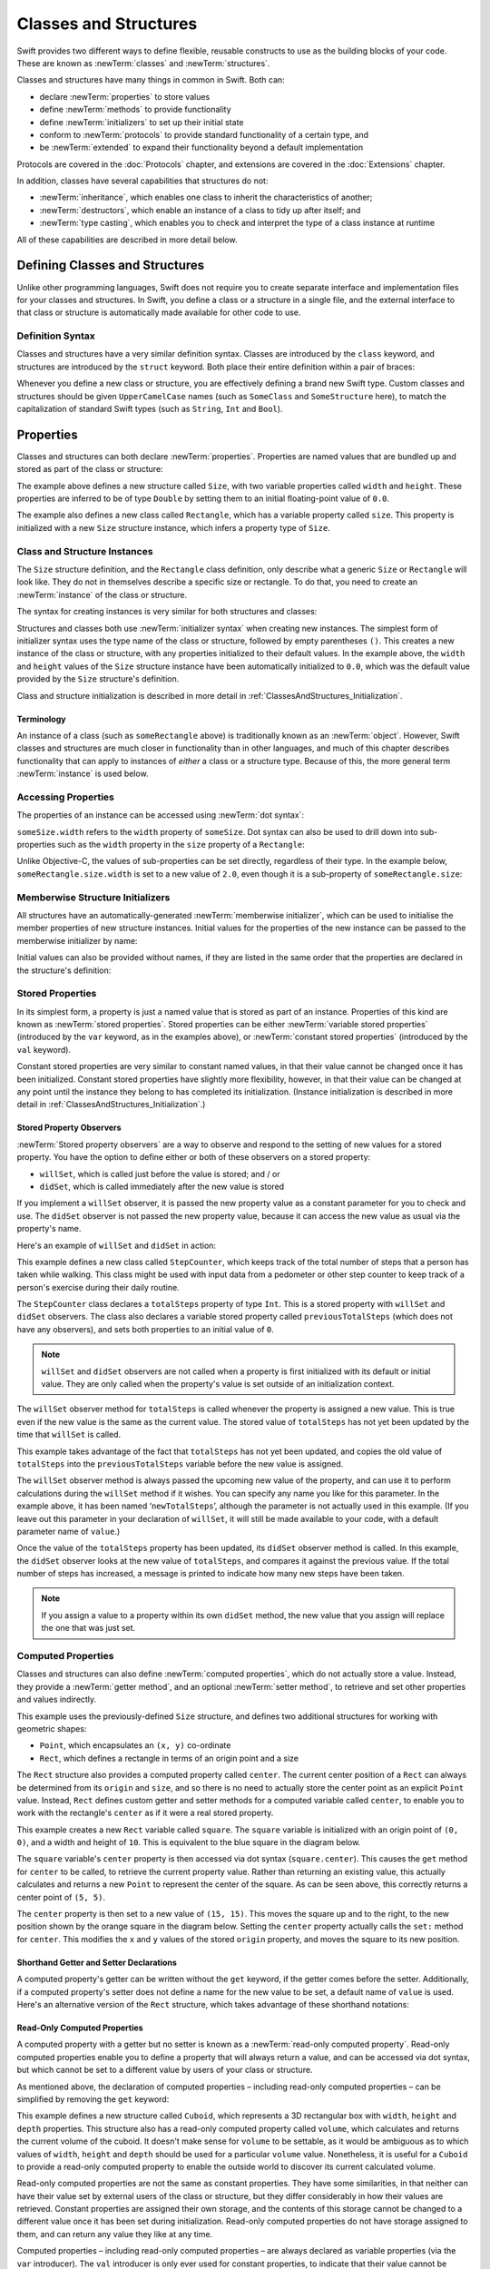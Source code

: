 .. docnote:: Subjects to be covered in this section

    * Classes
    * Objects
    * Structures
    * Instance variables
    * Getters and setters
    * willSet / didSet
    * Constructors and destructors
    * Designated initializers
    * Instance and class methods
    * Working with self and Self
    * Super
    * Memory management via ARC
    * UnsafePointer?
    * Cast operators (?, !, b as D, b is D)
    * Type inference and discovery?
    * "Everything is a type"
    * Stored vs computed properties
    * === vs ==
    * ‘is’ to check for class membership
    * ‘as’ for casting
    * No 'self = [super init]' (assignment equates to void)
    * @inout
    * value types and reference types
    * Type functions and variables
    * Embedded classes and structures
    * Bound functions
    * @conversion functions for converting between types
    * Subscript getters and setters

Classes and Structures
======================

Swift provides two different ways to define flexible, reusable constructs
to use as the building blocks of your code.
These are known as :newTerm:`classes` and :newTerm:`structures`.

Classes and structures have many things in common in Swift.
Both can:

* declare :newTerm:`properties` to store values
* define :newTerm:`methods` to provide functionality
* define :newTerm:`initializers` to set up their initial state
* conform to :newTerm:`protocols` to provide standard functionality of a certain type, and
* be :newTerm:`extended` to expand their functionality beyond a default implementation

Protocols are covered in the :doc:`Protocols` chapter, and extensions are covered in the :doc:`Extensions` chapter.

In addition, classes have several capabilities that structures do not:

* :newTerm:`inheritance`, which enables one class to inherit the characteristics of another;
* :newTerm:`destructors`, which enable an instance of a class to tidy up after itself; and
* :newTerm:`type casting`, which enables you to check and interpret the type of a class instance at runtime

All of these capabilities are described in more detail below.

.. _ClassesAndStructures_DefiningClassesAndStructures:

Defining Classes and Structures
-------------------------------

Unlike other programming languages,
Swift does not require you to create separate interface and implementation files
for your classes and structures.
In Swift, you define a class or a structure in a single file,
and the external interface to that class or structure is
automatically made available for other code to use.

.. TODO: add a note here about public and private interfaces,
   once we know how these will be declared in Swift.

.. _ClassesAndStructures_DefinitionSyntax:

Definition Syntax
~~~~~~~~~~~~~~~~~

Classes and structures have a very similar definition syntax.
Classes are introduced by the ``class`` keyword,
and structures are introduced by the ``struct`` keyword.
Both place their entire definition within a pair of braces:

.. testcode:: classesAndStructures

    (swift) class SomeClass {
        /* class definition */
    }
    (swift) struct SomeStructure {
        /* structure definition */
    }

Whenever you define a new class or structure,
you are effectively defining a brand new Swift type.
Custom classes and structures should be given ``UpperCamelCase`` names
(such as ``SomeClass`` and ``SomeStructure`` here),
to match the capitalization of standard Swift types
(such as ``String``, ``Int`` and ``Bool``).

.. _ClassesAndStructures_Properties:

Properties
----------

Classes and structures can both declare :newTerm:`properties`.
Properties are named values that are bundled up and stored
as part of the class or structure:

.. testcode:: classesAndStructures

    (swift) struct Size {
        var width = 0.0, height = 0.0
    }
    (swift) class Rectangle {
        var size = Size()
    }

The example above defines a new structure called ``Size``,
with two variable properties called ``width`` and ``height``.
These properties are inferred to be of type ``Double``
by setting them to an initial floating-point value of ``0.0``.

The example also defines a new class called ``Rectangle``,
which has a variable property called ``size``.
This property is initialized with a new ``Size`` structure instance,
which infers a property type of ``Size``.

.. _ClassesAndStructures_ClassAndStructureInstances:

Class and Structure Instances
~~~~~~~~~~~~~~~~~~~~~~~~~~~~~

The ``Size`` structure definition, and the ``Rectangle`` class definition,
only describe what a generic ``Size`` or ``Rectangle`` will look like.
They do not in themselves describe a specific size or rectangle.
To do that, you need to create an :newTerm:`instance` of the class or structure.

The syntax for creating instances is very similar for both structures and classes:

.. testcode:: classesAndStructures

    (swift) var someSize = Size()
    // someSize : Size = Size(0.0, 0.0)
    (swift) var someRectangle = Rectangle()
    // someRectangle : Rectangle = <Rectangle instance>

Structures and classes both use :newTerm:`initializer syntax` when creating new instances.
The simplest form of initializer syntax uses the type name of the class or structure,
followed by empty parentheses ``()``.
This creates a new instance of the class or structure,
with any properties initialized to their default values.
In the example above,
the ``width`` and ``height`` values of the ``Size`` structure instance
have been automatically initialized to ``0.0``,
which was the default value provided by the ``Size`` structure's definition.

Class and structure initialization is described in more detail in :ref:`ClassesAndStructures_Initialization`.

.. TODO: add more detail about inferring a variable's type when using initializer syntax.
.. TODO: note that you can only use the default constructor if you provide default values
   for all properties on a structure or class.

.. _ClassesAndStructures_Terminology:

Terminology
___________

An instance of a class (such as ``someRectangle`` above)
is traditionally known as an :newTerm:`object`.
However, Swift classes and structures are much closer in functionality than in other languages,
and much of this chapter describes functionality that can apply to
instances of *either* a class or a structure type.
Because of this, the more general term :newTerm:`instance` is used below.

.. _ClassesAndStructures_AccessingProperties:

Accessing Properties
~~~~~~~~~~~~~~~~~~~~

The properties of an instance can be accessed using :newTerm:`dot syntax`:

.. testcode:: classesAndStructures

    (swift) println("The width of someSize is \(someSize.width)")
    >>> The width of someSize is 0.0

``someSize.width`` refers to the ``width`` property of ``someSize``.
Dot syntax can also be used to drill down into sub-properties
such as the ``width`` property in the ``size`` property of a ``Rectangle``:

.. testcode:: classesAndStructures

    (swift) println("The width of someRectangle is \(someRectangle.size.width)")
    >>> The width of someRectangle is 0.0

Unlike Objective-C,
the values of sub-properties can be set directly, regardless of their type.
In the example below, ``someRectangle.size.width`` is set to a new value of ``2.0``,
even though it is a sub-property of ``someRectangle.size``:

.. testcode:: classesAndStructures

    (swift) someRectangle.size.width = 2.0
    (swift) println("The width of someRectangle is now \(someRectangle.size.width)")
    >>> The width of someRectangle is now 2.0

.. _ClassesAndStructures_MemberwiseStructureInitializers:

Memberwise Structure Initializers
~~~~~~~~~~~~~~~~~~~~~~~~~~~~~~~~~

All structures have an automatically-generated :newTerm:`memberwise initializer`,
which can be used to initialise the member properties of new structure instances.
Initial values for the properties of the new instance
can be passed to the memberwise initializer by name:

.. testcode:: classesAndStructures

    (swift) val twoByTwo = Size(width: 2.0, height: 2.0)
    // twoByTwo : Size = Size(2.0, 2.0)

Initial values can also be provided without names,
if they are listed in the same order that the properties are declared in the structure's definition:

.. testcode:: classesAndStructures

    (swift) val fourByThree = Size(4.0, 3.0)
    // fourByThree : Size = Size(4.0, 3.0)

.. TODO: Include a justifiable reason for why classes do not provide a memberwise initializer.
.. TODO: Describe the creation of custom initializers.
.. TODO: This whole section needs updating in light of the changes for definite initialization.
   Memberwise initializers will only exist if default values are provided for all properties.

.. _ClassesAndStructures_StoredProperties:

Stored Properties
~~~~~~~~~~~~~~~~~

In its simplest form, a property is just a named value
that is stored as part of an instance.
Properties of this kind are known as :newTerm:`stored properties`.
Stored properties can be either :newTerm:`variable stored properties`
(introduced by the ``var`` keyword, as in the examples above),
or :newTerm:`constant stored properties` (introduced by the ``val`` keyword).

Constant stored properties are very similar to constant named values,
in that their value cannot be changed once it has been initialized.
Constant stored properties have slightly more flexibility, however,
in that their value can be changed at any point until the instance they belong to
has completed its initialization.
(Instance initialization is described in more detail in :ref:`ClassesAndStructures_Initialization`.)

.. _ClassesAndStructures_StoredPropertyObservers:

Stored Property Observers
_________________________

:newTerm:`Stored property observers` are a way to observe and respond to
the setting of new values for a stored property.
You have the option to define either or both of these observers on a stored property:

* ``willSet``, which is called just before the value is stored; and / or
* ``didSet``, which is called immediately after the new value is stored

If you implement a ``willSet`` observer,
it is passed the new property value as a constant parameter for you to check and use.
The ``didSet`` observer is not passed the new property value,
because it can access the new value as usual via the property's name.

Here's an example of ``willSet`` and ``didSet`` in action:

.. testcode:: classesAndStructures

    (swift) class StepCounter {
        var previousTotalSteps = 0
        var totalSteps: Int = 0 {
            willSet(newStepCount):
                previousTotalSteps = totalSteps
            didSet:
                if totalSteps > previousTotalSteps  {
                    println("Added \(totalSteps - previousTotalSteps) steps")
                }
        }
    }
    (swift) val stepCounter = StepCounter()
    // stepCounter : StepCounter = <StepCounter instance>
    (swift) stepCounter.totalSteps = 200
    >>> Added 200 steps
    (swift) stepCounter.totalSteps = 360
    >>> Added 160 steps
    (swift) stepCounter.totalSteps = 896
    >>> Added 536 steps

This example defines a new class called ``StepCounter``,
which keeps track of the total number of steps that a person has taken while walking.
This class might be used with input data from a pedometer or other step counter
to keep track of a person's exercise during their daily routine.

The ``StepCounter`` class declares a ``totalSteps`` property of type ``Int``.
This is a stored property with ``willSet`` and ``didSet`` observers.
The class also declares a variable stored property called ``previousTotalSteps``
(which does not have any observers), and sets both properties to an initial value of ``0``.

.. note::

    ``willSet`` and ``didSet`` observers are not called when
    a property is first initialized with its default or initial value.
    They are only called when the property's value is set
    outside of an initialization context.

The ``willSet`` observer method for ``totalSteps`` is called
whenever the property is assigned a new value.
This is true even if the new value is the same as the current value.
The stored value of ``totalSteps`` has not yet been updated by the time that ``willSet`` is called.

This example takes advantage of the fact that ``totalSteps`` has not yet been updated,
and copies the old value of ``totalSteps`` into the ``previousTotalSteps`` variable
before the new value is assigned.

The ``willSet`` observer method is always passed the upcoming new value of the property,
and can use it to perform calculations during the ``willSet`` method if it wishes.
You can specify any name you like for this parameter.
In the example above, it has been named ‘``newTotalSteps``’,
although the parameter is not actually used in this example.
(If you leave out this parameter in your declaration of ``willSet``,
it will still be made available to your code, with a default parameter name of ``value``.)

Once the value of the ``totalSteps`` property has been updated,
its ``didSet`` observer method is called.
In this example, the ``didSet`` observer looks at the new value of ``totalSteps``,
and compares it against the previous value.
If the total number of steps has increased,
a message is printed to indicate how many new steps have been taken.

.. note::

    If you assign a value to a property within its own ``didSet`` method,
    the new value that you assign will replace the one that was just set.

.. TODO: mention that this also works for global / local variables

.. _ClassesAndStructures_ComputedProperties:

Computed Properties
~~~~~~~~~~~~~~~~~~~

Classes and structures can also define :newTerm:`computed properties`,
which do not actually store a value.
Instead, they provide a :newTerm:`getter method`, and an optional :newTerm:`setter method`,
to retrieve and set other properties and values indirectly.

.. testcode:: classesAndStructures

    (swift) struct Point {
        var x = 0.0, y = 0.0
    }
    (swift) struct Rect {
        var origin = Point()
        var size = Size()
        var center: Point {
        get:
            var centerX = origin.x + (size.width / 2)
            var centerY = origin.y + (size.height / 2)
            return Point(centerX, centerY)
        set(newCenter):
            origin.x = newCenter.x - (size.width / 2)
            origin.y = newCenter.y - (size.height / 2)
        }
    }
    (swift) var square = Rect(origin: Point(0.0, 0.0), size: Size(10.0, 10.0))
    // square : Rect = Rect(Point(0.0, 0.0), Size(10.0, 10.0))
    (swift) val initialSquareCenter = square.center
    // initialSquareCenter : Point = Point(5.0, 5.0)
    (swift) square.center = Point(x: 15.0, y: 15.0)
    (swift) println("square origin is now at (\(square.origin.x), \(square.origin.y))")
    >>> square origin is now at (10.0, 10.0)

This example uses the previously-defined ``Size`` structure,
and defines two additional structures for working with geometric shapes:

* ``Point``, which encapsulates an ``(x, y)`` co-ordinate
* ``Rect``, which defines a rectangle in terms of an origin point and a size

The ``Rect`` structure also provides a computed property called ``center``.
The current center position of a ``Rect`` can always be determined from its ``origin`` and ``size``,
and so there is no need to actually store the center point as an explicit ``Point`` value.
Instead, ``Rect`` defines custom getter and setter methods for a computed variable called ``center``,
to enable you to work with the rectangle's ``center`` as if it were a real stored property.

This example creates a new ``Rect`` variable called ``square``.
The ``square`` variable is initialized with an origin point of ``(0, 0)``,
and a width and height of ``10``.
This is equivalent to the blue square in the diagram below.

The ``square`` variable's ``center`` property is then accessed via dot syntax (``square.center``).
This causes the ``get`` method for ``center`` to be called,
to retrieve the current property value.
Rather than returning an existing value,
this actually calculates and returns a new ``Point`` to represent the center of the square.
As can be seen above, this correctly returns a center point of ``(5, 5)``.

The ``center`` property is then set to a new value of ``(15, 15)``.
This moves the square up and to the right,
to the new position shown by the orange square in the diagram below.
Setting the ``center`` property actually calls the ``set:`` method for ``center``.
This modifies the ``x`` and ``y`` values of the stored ``origin`` property,
and moves the square to its new position.

.. image:: ../images/computedProperties.png
    :width: 400
    :align: center

.. _ClassesAndStructures_ShorthandGetterAndSetterDeclarations:

Shorthand Getter and Setter Declarations
________________________________________

A computed property's getter can be written without the ``get`` keyword,
if the getter comes before the setter.
Additionally, if a computed property's setter does not define a name
for the new value to be set,
a default name of ``value`` is used.
Here's an alternative version of the ``Rect`` structure,
which takes advantage of these shorthand notations:

.. testcode:: classesAndStructures

    (swift) struct AlternativeRect {
        var origin = Point()
        var size = Size()
        var center: Point {
            var centerX = origin.x + (size.width / 2)
            var centerY = origin.y + (size.height / 2)
            return Point(centerX, centerY)
        set:
            origin.x = value.x - (size.width / 2)
            origin.y = value.y - (size.height / 2)
        }
    }

.. _ClassesAndStructures_ReadOnlyComputedProperties:

Read-Only Computed Properties
_____________________________

A computed property with a getter but no setter is known as a :newTerm:`read-only computed property`.
Read-only computed properties enable you to
define a property that will always return a value,
and can be accessed via dot syntax,
but which cannot be set to a different value by users of your class or structure.

As mentioned above,
the declaration of computed properties –
including read-only computed properties –
can be simplified by removing the ``get`` keyword:

.. testcode:: classesAndStructures

    (swift) struct Cuboid {
        var width = 0.0, height = 0.0, depth = 0.0
        var volume: Double {
            return width * height * depth
        }
    }
    (swift) val fourByFiveByTwo = Cuboid(4.0, 5.0, 2.0)
    // fourByFiveByTwo : Cuboid = Cuboid(4.0, 5.0, 2.0)
    (swift) println("the volume of fourByFiveByTwo is \(fourByFiveByTwo.volume)")
    >>> the volume of fourByFiveByTwo is 40.0

This example defines a new structure called ``Cuboid``,
which represents a 3D rectangular box with ``width``, ``height`` and ``depth`` properties.
This structure also has a read-only computed property called ``volume``,
which calculates and returns the current volume of the cuboid.
It doesn't make sense for ``volume`` to be settable,
as it would be ambiguous as to which values of ``width``, ``height`` and ``depth``
should be used for a particular ``volume`` value.
Nonetheless, it is useful for a ``Cuboid`` to provide a read-only computed property
to enable the outside world to discover its current calculated volume.

Read-only computed properties are not the same as constant properties.
They have some similarities,
in that neither can have their value set by external users of the class or structure,
but they differ considerably in how their values are retrieved.
Constant properties are assigned their own storage,
and the contents of this storage cannot be changed to a different value
once it has been set during initialization.
Read-only computed properties do not have storage assigned to them,
and can return any value they like at any time.

Computed properties – including read-only computed properties –
are always declared as variable properties (via the ``var`` introducer).
The ``val`` introducer is only ever used for constant properties,
to indicate that their value cannot be changed once it is set as part of instance initialization.

.. NOTE: getters and setters are also allowed for named values
   that are not associated with a particular class or struct.
   Where should this be mentioned?
.. TODO: Anything else from https://[Internal Staging Server]/docs/StoredAndComputedVariables.html

.. _ClassesAndStructures_PropertiesAndInstanceVariables:

Properties and Instance Variables
~~~~~~~~~~~~~~~~~~~~~~~~~~~~~~~~~

If you have experience with Objective-C,
you may be familiar with the fact that it provides two complementary ways
to store values and references alongside instances of a class.
In addition to properties,
Objective-C also has the concept of :newTerm:`instance variables`,
which are used as a 'backing' store for the values stored in a property.

Swift unifies these two separate concepts into a single unified property declaration.
There is no longer a distinction between properties and instance variables,
and the backing store for a property is not accessed directly.
This avoids potential confusion around how the value is accessed in different contexts,
and simplifies the property's declaration into a single, definite statement.
All of the information about the property –
including its name, type, and memory management characteristics –
is defined in a single location as part of the class definition.

.. TODO: How do I define whether my properties are strong- or weak-reference?
.. TODO: what happens if one property of a constant structure is an object reference?
.. TODO: immutability of value type constants means that
   their mutable properties are also immutable

.. _ClassesAndStructures_ValueTypesAndReferenceTypes:

Value Types and Reference Types
-------------------------------

Classes and structures have many things in common in Swift.
However, they have one fundamental difference:

* Structures define :newTerm:`value types`
* Classes define :newTerm:`reference types`

This difference is very important when deciding how to define the building blocks of your code.

.. TODO: this section needs updating to clarify that assignment is always like value semantics,
   and it's only really possible to see the difference when looking at the properties of a type.

.. _ClassesAndStructures_ValueTypes:

Value Types
~~~~~~~~~~~

.. TODO: Have I actually described what a 'type' is by this point?
.. TODO: If this section is talking about value types, it needs to talk about enums too.

A :newTerm:`value type` is a type that is *copied*
when it is assigned to a variable or constant,
or when it is passed to a function.

You've actually been using value types extensively throughout the previous chapters.
In fact, all of the basic types in Swift –
integers, floating-point numbers, booleans, strings, enumerations, arrays and dictionaries –
are value types.

Swift structures are also value types.
This means that any instances you create from your own structures –
and any value types they have as properties –
will always be copied when they are passed around.

For example, using the ``Size`` structure from above:

.. testcode:: classesAndStructures

    (swift) val iPhone4 = Size(width: 640.0, height: 960.0)
    // iPhone4 : Size = Size(640.0, 960.0)
    (swift) var iPhone5 = iPhone4
    // iPhone5 : Size = Size(640.0, 960.0)
    (swift) iPhone5.height = 1136.0
    (swift) println("The iPhone 5 screen is now \(iPhone5.height) pixels high")
    >>> The iPhone 5 screen is now 1136.0 pixels high
    (swift) println("The iPhone 4 screen is still \(iPhone4.height) pixels high")
    >>> The iPhone 4 screen is still 960.0 pixels high

This example declares a constant called ``iPhone4``,
and sets it to a ``Size`` instance initialized with
the width and height of the iPhone 4's screen
(which is 640 pixel wide, and 960 pixels tall).

It then declares a variable called ``iPhone5``,
and sets it to the current value of ``iPhone4``.
Because ``Size`` is a structure,
a new copy of the existing instance is made,
and this new copy is assigned to ``iPhone5``.
``iPhone4`` and ``iPhone5`` may currently have the same width and height,
but they are two completely different instances behind the scenes.

Next, the ``height`` property of ``iPhone5`` is amended to be
the height of the iPhone 5's taller screen (which is 1,136 pixels tall).

The two calls to ``println`` at the end of this example show that
the ``height`` property of ``iPhone5`` has indeed changed to be ``1136.0``.
However, the ``height`` property of the original ``iPhone4`` instance
still has the old value of ``960.0``.

When ``iPhone5`` is given the current value of ``iPhone4``,
the *values* stored in ``iPhone4`` are copied into the new ``iPhone5`` instance.
The end result is two completely separate instances,
which just happen to contain the same numeric values.
Because they are separate instances,
setting the height of ``iPhone5`` to ``1136.0``
doesn't affect the height value stored in ``iPhone4``.

.. TODO: Should I give an example of passing a value type to a function here?
.. TODO: Note that strings, arrays etc. are not reference types in Swift

.. _ClassesAndStructures_ReferenceTypes:

Reference Types
~~~~~~~~~~~~~~~

Unlike value types, a :newTerm:`reference type` is *not* copied when is assigned to a variable or constant,
or when it is passed to a function.
Rather than making a copy, a :newTerm:`reference` to the same existing instance is used instead.

.. TODO: This enables you to have multiple variables and constants
   that all refer to the same one instance. 

Here's an example, using the ``Rectangle`` class defined above:

.. testcode:: classesAndStructures

    (swift) val rect = Rectangle()
    // rect : Rectangle = <Rectangle instance>
    (swift) rect.size = Size(width: 1.0, height: 1.0)
    (swift) println("The rectangle's width is \(rect.size.width)")
    >>> The rectangle's width is 1.0
    (swift) val sameRect = rect
    // sameRect : Rectangle = <Rectangle instance>
    (swift) sameRect.size.width = 3.0
    (swift) println("The rectangle's width is now \(sameRect.size.width)")
    >>> The rectangle's width is now 3.0
    (swift) println("The rectangle's width is now \(rect.size.width)")
    >>> The rectangle's width is now 3.0

This example declares a new constant called ``rect``,
and sets it to refer to a new ``Rectangle`` instance.
The rectangle is given a size with a width and height of ``1.0``.

A second constant is also declared, called ``sameRect``,
and is set to refer to the same rectangle already referred to by ``rect``.
This *doesn't* copy ``rect``, or create a new ``Rectangle`` instance –
instead, there are now *two* constants that refer to the same one underlying instance.

The width of the rectangle is then modified.
Because ``sameRect`` refers to the same instance as ``rect``,
the underlying ``width`` and ``height`` properties can be accessed via either ``rect`` or ``sameRect`` –
it doesn't make a difference which one is chosen, as they both refer to the same thing.
Here, the width and height are accessed and changed via ``sameRect``
(e.g. ``sameRect.size.width``).

The final lines of this example print the current value of the rectangle's width.
As shown here, it doesn't matter whether you access the width via ``rect`` or ``sameRect`` –
the updated value of ``3.0`` from the underlying rectangle is returned in both cases.

Note that ``rect`` and ``sameRect`` are declared as *constants*,
rather than variables.
However, it is still possible to change ``rect.size`` and ``sameRect.size.width``.
This is allowed because
the values of the ``rect`` and ``sameRect`` constants themselves do not actually change.
``rect`` and ``sameRect`` do no themselves store the rectangle –
instead, they both *refer* to a rectangle behind the scenes.
The ``width`` property of the underlying rectangle is changed,
not the values of the ``rect`` and ``sameRect`` references to that rectangle.

.. TODO: Surely a rectangle is a good candidate for a structure, not a class…

Classes are the only reference types in Swift.
If you want to create a new type that is passed by reference rather than by value,
you should define it as a class in your code.

.. TODO: Why would you want to use reference types rather than value types?

.. _ClassesAndStructures_Pointers:

Pointers
________

If you have experience with C, C++ or Objective-C,
you may be familiar with the fact that these languages use :newTerm:`pointers` to refer to objects.
Variables, constants and properties that refer to an instance of a reference type
are very similar to pointers in C-like languages,
but do not use the reference operator (``&``) or dereference operator (``*``)
to differentiate between a pointer and the memory it points to.
Instead, a reference type in Swift is declared like any other named value,
and the value it contains is always a reference to a particular instance of that type.

.. TODO: We need something here to say
   "but don't worry, you can still do all of the stuff you're used to".

.. TODO: Add a justification here to say why this is a good thing.

.. TODO: Add a section about using the identity operator
   to check if two reference named values point to the same instance.
   This is currently blocked on rdar://problem/15566395 .
   
.. TODO: Saying that we don't use the reference operator is actually untrue.
   We use it at the call-site for inout function parameters.

.. _ClassesAndStructures_ChoosingBetweenClassesAndStructures:

Choosing Between Classes and Structures
~~~~~~~~~~~~~~~~~~~~~~~~~~~~~~~~~~~~~~~

Classes and structures have many things in common.
However, the fact that structure instances are always passed by value,
and class instances are always passed by reference,
means that they are suited to different kinds of tasks.
As you consider the data constructs and functionality that you need for a project,
you will need to decide whether each data construct should be
defined as a class or as a structure.

As a general rule, you should only define a new structure when:

* the structure's primary purpose is to encapsulate a few relatively simple data values
* the structure will not have particularly complex functionality
  (although it may provide one or two convenience methods to work with its stored values)
* it is reasonable to expect that the encapsulated values will be copied rather than referenced
  when assigning or passing around an instance of that structure
* any properties stored by the structure are themselves value types,
  which would also be expected to be copied rather than referenced
* there is no need to inherit properties or behavior from some other existing type

Examples of good candidates for structures include:

* the size of a geometric shape
  (perhaps encapsulating a ``width`` property and a ``height`` property,
  both of type ``Double``)
* a way to refer to ranges within a series
  (perhaps encapsulating a ``start`` property and a ``length`` property,
  both of type ``Int``)
* a point in a 3D coordinate system
  (perhaps encapsulating ``x``, ``y`` and ``z`` properties, each of type ``Double``)

In all other cases, you should define a class, and create instances of that class,
to be managed and passed by reference.
In practice, this means that most custom data constructs should be classes,
not structures.

.. _ClassesAndStructures_InstanceMethods:

Instance Methods
----------------

:newTerm:`Instance methods` are functions that belong to instances of a particular class or structure.
They support the functionality of those instances,
either by providing ways to access and modify their properties,
or by providing useful functionality related to their purpose.
Instance methods can be written in either function-style syntax or selector-style syntax.

Instance methods are written within the opening and closing braces of a class or structure,
to indicate that they belong to that class or structure.
They have implicit access to all of its other instance methods and properties.
Instance methods can only be called on a specific instance of that class or structure.
They cannot be called in isolation without an existing instance.

Here's an example:

.. testcode:: classesAndStructures

    (swift) class Counter {
        var count: Int = 0
        func increment() {
            count++
        }
        func incrementBy(amount: Int) {
            count += amount
        }
        func reset() {
            count = 0
        }
    }

This example defines a simple ``Counter`` class,
which keeps track of the number of times something has happened.
It defines three instance methods:

* ``increment()``, which simply increments the counter by ``1``
* ``incrementBy(amount: Int)``, which increments the counter by an arbitrary integer amount, and
* ``reset()``, which resets the counter back to zero

Instance methods are called using the same dot syntax as properties:

.. testcode:: classesAndStructures

    (swift) val counter = Counter()
    // counter : Counter = <Counter instance>
    (swift) println("Initial counter value is \(counter.count)")
    >>> Initial counter value is 0
    (swift) counter.increment()
    (swift) println("Counter value is now \(counter.count)")
    >>> Counter value is now 1
    (swift) counter.incrementBy(5)
    (swift) println("Counter value is now \(counter.count)")
    >>> Counter value is now 6
    (swift) counter.reset()
    (swift) println("Counter value is now \(counter.count)")
    >>> Counter value is now 0

.. _ClassesAndStructures_Initialization:

Initialization
--------------

Classes and structures should always initialize their stored properties with initial values.
There are two ways to provide initial values for your properties:

1. Include an :newTerm:`initial value` as part of the property declaration
   (as described in :ref:`ClassesAndStructures_Properties`)
2. Provide a value for the property within an :newTerm:`initializer method`

.. note::
    If you assign a default value to a property,
    or set its initial value within an initializer method,
    the value of that property is set directly, without calling any observers.
    Any ``willSet`` or ``didSet`` methods that observe the setting of that property
    will not be called at the point that it is initialized.

.. QUESTION: is this the right place to mention this note?

.. QUESTION: the same is also true for Obj-C KVO observers of the property.
   Is it appropriate to mention that here?

.. QUESTION: is this true once the instance is fully qualified within the initializer?
   To put it another way, is property setting *always* direct in an init?
   (I think the answer is yes.)

.. TODO: mention that memory is automatically managed by ARC

.. _ClassesAndStructures_InitializerMethods:

Initializer Methods
~~~~~~~~~~~~~~~~~~~

:newTerm:`Initializer methods` are special methods
that can be called when a new instance of your type is created.
In its simplest form, an initializer method is just an instance method with no parameters,
written using the ``init`` keyword:

.. testcode:: initialization

    (swift) struct Fahrenheit {
        var temperature: Double
        init() {
            temperature = 32.0
        }
    }
    (swift) var f = Fahrenheit()
    // f : Fahrenheit = Fahrenheit(32.0)
    (swift) println("The default temperature is \(f.temperature)° Fahrenheit")
    >>> The default temperature is 32.0° Fahrenheit

This example defines a new structure to store temperatures expressed in the Fahrenheit scale.
The structure has one stored property, ``temperature``, which is of type ``Double``.
The structure defines a single initializer method, ``init()``, with no parameters,
which initializes the stored temperature value to ``32.0``
(the freezing point of water when expressed in the Fahrenheit scale).

Initializer methods always begin with ``init``,
and do not require the ``func`` keyword before their name.
Unlike Objective-C, Swift initializer methods do not return a value.
Their primary role is to ensure that new instances of that type
are correctly initialized before they are used for the first time.

As an alternative, this example could have been written
by providing a default value at the point that the property is declared:

.. testcode:: initialization

    (swift) struct AnotherFahrenheit {
        var temperature: Double = 32.0
    }

If a property should always taken the same initial value,
it is preferable to set this value as a default when the property is declared,
as in the ``AnotherFahrenheit`` example.
The end result –
a default value of ``32.0`` for ``temperature`` when a new instance is created –
is the same in both cases.

Swift provides a :newTerm:`default initializer method` implementation
for any class or structure that does not provide at least one initializer method itself.
The default initializer simply creates a new instance
with all of its properties set to their default values.
You don't have to declare that you want the default initializer to be implemented –
it is available automatically for all classes and structures without their own initializer.

.. note::
    The default initializer method for structures is provided in addition to the
    :ref:`ClassesAndStructures_MemberwiseStructureInitializers` mentioned earlier in this chapter.
    The default initializer and the memberwise initializer are only provided
    if the structure does not define at least one custom initializer method itself.

.. TODO: Add a justification?

Initializer methods can take optional input parameters,
to customize the initialization process.
The following example defines a structure to store temperatures expressed in the Celsius scale.
It implements two custom initializer methods,
each of which initializes a new instance of the structure
with a value from a different temperature scale:

.. testcode:: initialization

    (swift) struct Celsius {
        var temperatureInCelsius: Double = 0.0
        init withFahrenheit(fahrenheit: Double) {
            temperatureInCelsius = (fahrenheit - 32.0) / 1.8
        }
        init withKelvin(kelvin: Double) {
            temperatureInCelsius = kelvin + 273.15
        }
    }
    (swift) var boilingPointOfWater = Celsius(withFahrenheit: 212.0)
    // boilingPointOfWater : Celsius = Celsius(100.0)
    (swift) var freezingPointOfWater = Celsius(withKelvin: -273.15)
    // freezingPointOfWater : Celsius = Celsius(0.0)

The value of a constant ``val`` property can be modified at any point during initialization,
as long as is is definitely set to a value by the time the initializer has finished:

.. testcode:: initialization

    (swift) struct Temperature {
        val storedValue: Double
        val storedScale: String
        init withValue(value: Double) inScale(scale: String) {
            storedValue = value
            storedScale = scale
        }
        func toKelvin() -> Double {
            switch storedScale {
                case "F": // Fahrenheit
                    return (storedValue - 32.0) / 1.8
                case "C": // Celsius
                    return storedValue + 273.15
                default:  // assume Kelvin otherwise
                    return storedValue
            }
        }
    }
    (swift) var absoluteZero = Temperature(withValue: -273.15, inScale: "C")
    // absoluteZero : Temperature = Temperature(-273.15, "C")
    (swift) println("Temperature is \(absoluteZero.toKelvin())°K")
    >>> Temperature is 0.0°K

.. TODO: This could do with a more elegant example.

.. _ClassesAndStructures_DefiniteInitialization:

Definite Initialization
~~~~~~~~~~~~~~~~~~~~~~~

If your class or structure provides one or more custom initializer methods,
Swift checks these methods to make sure that all properties are fully initialized
by the time each initializer method has done its job.
This process is known as :newTerm:`definite initialization`,
and helps to ensure that your instances are always valid before they are used.
Swift will warn you at compile-time if your class or structure does not pass
the definite initialization test.

.. _ClassesAndStructures_InitializerDelegation:

Initializer Delegation
~~~~~~~~~~~~~~~~~~~~~~

Initializers can :newTerm:`delegate` some or all of the task of initialization to
other initializers within the same class or structure by calling ``self.init``.
The code below defines a ``Document`` class,
which uses a default ``title`` value of ``[untitled]`` if none is specified:

.. testcode:: initialization

    (swift) class Document {
        var title: String
        init withTitle(title: String) {
            self.title = title
        }
        init() {
            self.init(withTitle: "[untitled]")
        }
    }

.. note::
    The ``init withTitle()`` method refers to the instance's ``title`` property as ``self.title``,
    rather than simply as ``title``.
    This is required to differentiate between the *variable property* called ``title``,
    and the *initializer method parameter* called  ``title``.
    The ``self`` prefix would not be required if their names were different.
    The use of ``self`` before the property name does not affect
    the way in which the property is accessed or set –
    it is purely used for disambiguation.

This first example declares a new constant called ``thisBook``,
and sets it to the result of calling ``init withTitle()`` for a specific title string:

.. testcode:: initialization

    (swift) val thisBook = Document(withTitle: "The Swift Programming Language")
    // thisBook : Document = <Document instance>
    (swift) println("This book is called '\(thisBook.title)'")
    >>> This book is called 'The Swift Programming Language'

This second example declares a new constant called ``someBook``,
and sets it to the result of the basic ``init()`` method for ``Document``.
This method delegates to the more detailed ``init withTitle()`` method,
passing it a placeholder string value of ``[untitled]``:

.. testcode:: initialization

    (swift) val someBook = Document()
    // someBook : Document = <Document instance>
    (swift) println("Some unknown book is called '\(someBook.title)'")
    >>> Some unknown book is called '[untitled]'

Both of these initializer methods ensure that the value of ``title``
is set to a valid string before the method ends.
This means that the ``Document`` class passes the ‘definite initialization’ test mentioned above.

.. _ClassesAndStructures_Inheritance:

Inheritance
-----------

Classes can :newTerm:`inherit` the methods, properties and capabilities of other existing classes.
Inheritance is one of the fundamental characteristics that differentiate classes
from other types in Swift.

Here's an example:

.. testcode:: inheritance

    (swift) class Vehicle {
        var numberOfWheels = 0
        var maxPassengers = 1
        func description() -> String {
            return "\(numberOfWheels) wheels; up to \(maxPassengers) passengers"
        }
    }

This example starts by defining a ‘base’ class called ``Vehicle``.
This base class declares two properties that are universal to all vehicles,
and initializes them with suitable default values.
(It is assumed that any vehicle can carry at least one passenger –
it wouldn't be a very useful vehicle otherwise.)
``Vehicle`` also defines a method called ``description()``,
which returns a ``String`` description of its characteristics.

The next example defines a second, more-specific class, called ``Bicycle``.
This new class is based on the existing capabilities of ``Vehicle``.
The ``Bicycle`` class is defined by placing the name of its base class – ``Vehicle``
– after the name of the new class, separated by a colon. This can be read as:

“Define a new class called ``Bicycle``, which inherits the characteristics of ``Vehicle``”:

.. testcode:: inheritance

    (swift) class Bicycle : Vehicle {
        init() {
            super.init()
            numberOfWheels = 2
        }
    }

In this example, ``Bicycle`` is said to be :newTerm:`subclassed` from ``Vehicle``, 
and ``Vehicle`` is said to be the :newTerm:`superclass` of ``Bicycle``.
The new ``Bicycle`` class automatically gains all of the characteristics of ``Vehicle``,
and is able to tailor those characteristics (and add new ones) to suit its needs.

.. note::

    Swift classes do not inherit from a universal ‘base’ class.
    Any classes you define without specifying a superclass
    will automatically become base classes for you to build upon.

The ``Bicycle`` class declares an initializer method, ``init()``,
to set up its tailored characteristics.
This initializer method first calls ``super.init()``,
which calls the ``init()`` method for ``Bicycle``\ 's superclass, ``Vehicle``.

Although ``Vehicle`` does not have an explicit initializer method itself,
it still has an implicit default initializer method,
as described in :ref:`ClassesAndStructures_InitializerMethods`.
This call to ``super.init()`` triggers ``Vehicle``\ 's default initializer,
and ensures that all of the inherited properties are initialized by ``Vehicle``
before ``Bicycle`` tries to modify them.

The default value of ``maxPassengers`` provided by ``Vehicle`` is already correct for a bicycle,
and so it is not changed within the initializer method for ``Bicycle``.
The original value of ``numberOfWheels`` is not correct, however,
and so it is replaced by a new value of ``2``.

If you create an instance of ``Bicycle``, and print its description,
you can see how its properties have been updated:

.. testcode:: inheritance

    (swift) val bicycle = Bicycle()
    // bicycle : Bicycle = <Bicycle instance>
    (swift) println("Bicycle: \(bicycle.description())")
    >>> Bicycle: 2 wheels; up to 1 passengers

.. TODO: work out how best to describe super.init() in light of the next section below.

Subclasses can themselves be subclassed, as shown in the next example:

.. testcode:: inheritance

    (swift) class Tandem : Bicycle {
        init() {
            super.init()
            maxPassengers = 2
        }
    }

This example creates a subclass of ``Bicycle`` for a two-seater bicycle
(known as a ‘tandem’).
``Tandem`` inherits all of the characteristics of ``Bicycle``,
which in turn inherits from ``Vehicle``.
``Tandem`` doesn't change the number of wheels – it's still a bicycle, after all –
but it does update ``maxPassengers`` to have the correct value for a tandem.

.. note::

    Subclasses are only allowed to modify
    *variable* properties of superclasses during initialization.
    Inherited constant properties may not be modified by subclasses.

Again, if you create an instance of ``Tandem``, and print its description,
you can see how its properties have been updated:

.. testcode:: inheritance

    (swift) val tandem = Tandem()
    // tandem : Tandem = <Tandem instance>
    (swift) println("Tandem: \(tandem.description())")
    >>> Tandem: 2 wheels; up to 2 passengers

Note that the ``description()`` method has also been inherited
by ``Bicycle`` and ``Tandem``.
Instance methods of a class are inherited by any and all subclasses of that class.

.. QUESTION: Should I mention that you can subclass from NSObject?

.. _ClassesAndStructures_OverridingInstanceMethods:

Overriding Instance Methods
~~~~~~~~~~~~~~~~~~~~~~~~~~~

A subclass can provide its own custom implementation of instance methods
that it would otherwise inherit from a superclass.
This is known as :newTerm:`overriding` the methods.
For example:

.. testcode:: inheritance

    (swift) class Car : Vehicle {
        var isConvertible: Bool = false
        init() {
            super.init()
            maxPassengers = 5
            numberOfWheels = 4
        }
        func description() -> String {
            return super.description() + "; "
                + (isConvertible ? "convertible" : "not convertible")
        }
    }
    (swift) var car = Car()
    // car : Car = <Car instance>
    (swift) println("Car: \(car.description())")
    >>> Car: 4 wheels; up to 5 passengers; not convertible

This example declares a new subclass of ``Vehicle``, called ``Car``.
``Car`` declares a new Boolean property called ``isConvertible``,
in addition to the properties it inherits from ``Vehicle``.
This property defaults to ``false``, as most cars are not convertibles.
``Car`` also has a custom initializer method,
which sets the maximum number of passengers to ``5``,
and the default number of wheels to ``4``.

``Car`` then overrides its inherited ``description()`` method.
It does this by declaring a function with the same definition as the one it inherits.
Rather than providing a completely custom implementation of ``description()``,
it actually starts by calling ``super.description()`` to retrieve
the description provided by its superclass.
It then appends some additional information onto the end,
and returns the complete description.

.. TODO: provide more information about function signatures,
   and what does / does not make them unique.
   For example, the parameter names do not have to match
   in order for a function to override a similar signature in its parent.
   (This is true for both of the function declaration syntaxes.)

.. note::

    Overriding of properties is not yet implemented.

.. _ClassesAndStructures_SubclassingAndInitializerDelegation:

Subclassing and Initializer Delegation
~~~~~~~~~~~~~~~~~~~~~~~~~~~~~~~~~~~~~~

Swift classes do not automatically inherit initializer methods from their parent classes.
This behavior is different from Objective-C, where initializers are inherited by default.
Swift's avoidance of automatic initializer inheritance ensures that
subclasses are able to control exactly how they can be instantiated.

To help with this,
Swift inserts an implicit call to ``super.init()``
at the end of any subclass initializer method
that does not either call a superclass initializer itself,
or hand off to a same-class initializer that ultimately calls a superclass initializer.
This ensures that properties of the parent class
(and so on up the chain)
still get instantiated,
even if an explicit superclass initializer is not called.

The example below defines a new subclass of ``Document``, called ``TextDocument``.
This subclass adds an additional string property called ``bodyText``,
which is given a default value of ``[replace me]``.

``TextDocument`` provides four ways for a new text document to be initialized:

* ``init()``, passing in no specific values
* ``init withTitle()``, passing in a specific title but no body text
* ``init withText()``, passing in some specific body text but no title
* ``init withTitle() text()``, passing in a specific title and body text

Here's how it looks in Swift code:

.. testcode:: initialization

    (swift) class TextDocument : Document {

        var bodyText: String = "[replace me]"

        init() {}

        init withTitle(title: String) {
            super.init(withTitle: title)
        }

        init withText(text: String) {
            bodyText = text
        }

        init withTitle(title: String) text(text: String) {
            self.init(withTitle: title)
            bodyText = text
        }

    }

The first initializer method, ``init()``, takes no parameters at all.
The curly braces after the parentheses define an empty code block for the method:

::

    (swift)     init() {}

Despite having an empty code block,
this method still creates a new ``TextDocument`` instance with a default title and text.
The default value of ``bodyText`` comes from the ``bodyText`` property declaration,
and the default value of ``title`` comes from Swift inserting an implicit call to ``super.init()``
at the end of this empty code block.

Here's how this initializer could be called:

.. testcode:: initialization

    (swift) val empty = TextDocument()
    // empty : TextDocument = <TextDocument instance>
    (swift) println("\(empty.title):\n\(empty.bodyText)")
    >>> [untitled]:
    >>> [replace me]

``TextDocument`` does not actually do any custom initialization inside its empty ``init()`` method.
However, it is still necessary to provide an empty definition
in order to be able to call ``TextDocument()``.
Because ``TextDocument`` defines its own initializers,
it does not get a default initializer implementation for ``init()``.
Providing an empty ``init()`` definition means that there is
still an ``init()`` method to call when a new document is created via basic initializer syntax.

The second initializer method, ``init withTitle()``,
calls the superclass ``init withTitle()`` method from ``Document``,
and passes in the new value of ``title``:

::

    (swift)     init withTitle(title: String) {
            super.init(withTitle: title)
        }

As before, the value of ``bodyText`` comes from the property's default value.

Here's how this initializer could be called:

.. testcode:: initialization

    (swift) val titled = TextDocument(withTitle: "Write something please")
    // titled : TextDocument = <TextDocument instance>
    (swift) println("\(titled.title):\n\(titled.bodyText)")
    >>> Write something please:
    >>> [replace me]

The third initializer method, ``init withText()``,
sets the ``bodyText`` property to a new ``text`` value:

::

    (swift)     init withText(text: String) {
            bodyText = text
        }

Because it doesn't call a superclass initializer,
Swift inserts an implicit ``super.init()`` call at the end of the method.
This calls the ``init()`` method of the ``Document`` class,
which in turn calls the ``init withTitle()`` method of the ``Document`` class
and sets the same placeholder title as before.

Here's how this initializer could be called:

.. testcode:: initialization

    (swift) val untitledPangram = TextDocument(
        withText: "Amazingly few discotheques provide jukeboxes")
    // untitledPangram : TextDocument = <TextDocument instance>
    (swift) println("\(untitledPangram.title):\n\(untitledPangram.bodyText)")
    >>> [untitled]:
    >>> Amazingly few discotheques provide jukeboxes

The final initializer method, ``init withTitle() text()``,
starts by delegating across to the ``init withTitle()`` method
provided by ``TextDocument`` itself.
This in turn delegates up to the ``init withTitle()`` method of the superclass (``Document``).
It then sets ``bodyText`` to the new ``text`` value.

::

    (swift)     init withTitle(title: String) text(text: String) {
            self.init(withTitle: title)
            bodyText = text
        }

There's no reason why ``TextDocument`` couldn't have called up to
the ``init withTitle()`` method of ``Document`` directly.
The decision to delegate to its *own* ``init withTitle()`` method is mainly a design choice.
If ``TextDocument`` were to gain new functionality in the future –
perhaps to insert and update the title at the start of the body text –
then this functionality would typically be added in its own ``init withTitle()`` method.
Delegating to its own implementation of the method,
rather than straight up to the parent method,
helps to plan for functionality changes in the future.

Here's how this final initializer could be called:

.. testcode:: initialization

    (swift) val foxPangram = TextDocument(
        withTitle: "Quick brown fox",
        text: "The quick brown fox jumped over the lazy dog")
    // foxPangram : TextDocument = <TextDocument instance>
    (swift) println("\(foxPangram.title):\n\(foxPangram.bodyText)")
    >>> Quick brown fox:
    >>> The quick brown fox jumped over the lazy dog

.. TODO: Illustrate how the order of things matters when inserting calls to super.init

.. _ClassesAndStructures_DynamicReturnTypes:

Dynamic Return Types
~~~~~~~~~~~~~~~~~~~~

[to be written]

.. TODO: mention that methods can return DynamicSelf (a la instancetype)
.. TODO: include the several tricks seen in swift/test/decl/func/dynamic_self.swift

.. _ClassesAndStructures_TypeCasting:

Type Casting
------------

It is sometimes necessary to check the specific class of an instance
in order to decide how it should be used.
It can also be necessary to treat a specific instance as if it is a different
superclass or subclass from its own class hierarchy.
Both of these tasks are achieved using :newTerm:`type casting`.

.. TODO: the wording of this para is unclear in its use of pronouns.

Here's an example:

.. testcode:: typeCasting

    (swift) class MediaItem {
        var name: String
        init withName(name: String) {
            self.name = name
        }
    }
    (swift) class Movie : MediaItem {
        var director: String
        init withName(name: String) director(director: String) {
            self.director = director
            super.init(withName: name)
        }
    }
    (swift) class Song : MediaItem {
        var artist: String
        init withName(name: String) artist(artist: String) {
            self.artist = artist
            super.init(withName: name)
        }
    }

This example defines a new base class called ``MediaItem``.
This class provides basic functionality for any kind of item that might appear
in a digital media library.
Specifically, it declares a ``name`` property of type ``String``,
and an ``init withName()`` initializer method.
(It is assumed that all media items, including all movies and songs, will have a name.)

The example also defines two subclasses of ``MediaItem``.
The first subclass, ``Movie``, encapsulates additional information about a movie or film.
It adds a ``director`` property on top of the base ``MediaItem`` class,
with a corresponding initializer method.
The second subclass, ``Song``, adds an ``artist`` property and initializer
on top of the base class.

Because ``Movie`` and ``Song`` are both subclasses of ``MediaItem``,
their instances can be used wherever a ``MediaItem`` instance can be used.
For example:

.. testcode:: typeCasting

    (swift) var library = Array<MediaItem>()
    // library : Array<MediaItem> = []
    (swift) library.append(Movie("Casablanca", director: "Michael Curtiz"))
    (swift) library.append(Song("Blue Suede Shoes", artist: "Elvis Presley"))
    (swift) library.append(Movie("Citizen Kane", director: "Orson Welles"))
    (swift) library.append(Song("The One And Only", artist: "Chesney Hawkes"))
    (swift) library.append(Song("Never Gonna Give You Up", artist: "Rick Astley"))

This example declares and initializes a new empty array called ``library``,
which is declared as an ``Array`` of type ``MediaItem``.
This means that it can only accept instances that are of type ``MediaItem``.

The example then appends some ``Movie`` and ``Song`` instances to the ``library`` array.
A ``Movie`` or a ``Song`` is also a ``MediaItem``,
and so an instance of either class can be added to the array.

.. note::

    The ``withName:`` selector has been left out of each of these initializer calls, for brevity.
    The initializers for ``Movie`` and ``Song`` both have their ``name`` value as the first parameter,
    and it is clear from the context that this is the correct initializer to use.
    As a result, leaving out the ``withName:`` selector does not cause any ambiguity.

.. _ClassesAndStructures_CheckingType:

Checking Type
~~~~~~~~~~~~~

You can check whether an instance is of a certain type by using the ``is`` operator:

.. testcode:: typeCasting

    (swift) var movieCount = 0
    // movieCount : Int = 0
    (swift) var songCount = 0
    // songCount : Int = 0
    (swift) for item in library {
        if item is Movie {
            ++movieCount
        } else if item is Song {
            ++songCount
        }
    }
    (swift) println("Media library contains \(movieCount) movies and \(songCount) songs")
    >>> Media library contains 2 movies and 3 songs

This example iterates through all of the items in the ``library`` array.
On each pass, the ``for``-``in`` loop sets the ``item`` constant
to the next ``MediaItem`` in the array.

``item is Movie`` returns ``true`` if the current ``MediaItem``
is an instance of the ``Movie`` type, and ``false`` if it is not.
Similarly, ``item is Song`` checks to see if the item is a ``Song`` instance.
At the end of the ``for``-``in`` loop, the values of ``movieCount`` and ``songCount``
contain a count of how many ``MediaItem`` instances were found of each type.

.. QUESTION: is it correct to refer to 'is' and 'as' as 'operators'?
   Or is there some better name we could use?

.. _ClassesAndStructures_Downcasting:

Downcasting
~~~~~~~~~~~

A constant or variable of a certain class type may actually refer to
an instance of a subclass behind the scenes. Where this is the case,
you can try and :newTerm:`downcast` to the subclass using the ``as`` operator:

.. testcode:: typeCasting

    (swift) for item in library {
        if val movie = item as Movie {
            println("Movie: '\(movie.name)', dir. \(movie.director)")
        } else if val song = item as Song {
            println("Song: '\(song.name)', by \(song.artist)")
        }
    }
    >>> Movie: 'Casablanca', dir. Michael Curtiz
    >>> Song: 'Blue Suede Shoes', by Elvis Presley
    >>> Movie: 'Citizen Kane', dir. Orson Welles
    >>> Song: 'The One And Only', by Chesney Hawkes
    >>> Song: 'Never Gonna Give You Up', by Rick Astley

This example iterates over each ``MediaItem`` in ``library``,
and prints an appropriate description for each one.
To do this, it needs to access each item as if it is a true ``Movie`` or ``Song``,
and not just a generic ``MediaItem``.
This is necessary in order for it to be able to access
the ``director`` or ``artist`` property for use in the description.

The example starts by trying to downcast the current ``item`` as a ``Movie``.
Because ``item`` is a ``MediaItem`` instance, it's possible that it *might* be a ``Movie``;
equally, it's also possible that it might a ``Song``,
or even just a base ``MediaItem``.
Because of this uncertainty, the ``as`` operator returns an *optional* value
when attempting to downcast to a subclass type.
The result of ``item as Movie`` is of type ``Movie?``, or ‘optional ``Movie``’.

Downcasting to ``Movie`` will fail when trying to downcast
the two ``Song`` instances in the library array.
To cope with this, the example above uses :ref:`optional binding <ControlFlow_OptionalBinding>`
to check whether the optional ``Movie`` actually contains a value
(i.e. to find out whether the downcast succeeded.)
This optional binding is written ‘``if val movie = item as Movie``’,
which can be read as:

“Try and access ``item`` as a ``Movie``.
If this is successful,
set a new temporary constant called ``movie`` to
the value stored in the returned ``Movie?`` optional.”

If the downcasting succeeds, the properties of ``movie`` are then used
to print a description for that ``Movie`` instance, including the name of its ``director``.
A similar principle is used to check for ``Song`` instances,
and to print an appropriate description (including ``artist`` name)
whenever a ``Song`` is found in the library.

.. note::

    Casting does not actually modify the instance, or change its values.
    The underlying instance remains the same; it is just treated and accessed
    as an instance of the type to which it has been cast.

.. TODO: casting also needs to be mentioned in the context of protocol conformance.

.. QUESTION: should I mention upcasting here?
   I can't think of an example where it's useful.
   However, it does display different behavior from downcasting,
   in that upcasting always works, and so it doesn't return an optional.

.. _ClassesAndStructures_TypePropertiesAndMethods:

Type Properties and Methods
---------------------------

[to be written]

.. see release notes from 2013-12-18 for a note about lazy initialization

.. _ClassesAndStructures_Destructors:

Destructor Methods
------------------

A :newTerm:`destructor method` is a special instance method that is called when a class instance is destroyed.
Destructor methods are written with the ``destructor`` keyword,
in a similar way to how intializers are written with the ``init`` keyword.
Destructor methods are only available on class types.

Swift automatically destroys your instances when they are no longer needed, to free up resources.
Swift handles the memory management of your class instances for you via
:newTerm:`automatic reference counting` (known as :newTerm:`ARC`),
and so there is normally no need to perform any clean-up when your instances are destroyed.
However, there may be times when you are working with your own resources,
and need to perform some additional clean-up yourself.
For example, if you create a custom class to open a file and write some data to it,
you might need to close the file when the class instance is destroyed.

Class definitions can have at most one destructor method per class.
The method does not take any parameters, and is called automatically when an instance is destroyed.
Superclass destructors are automatically inherited by their subclasses,
and the superclass destructor is called automatically at the end of a subclass destructor implementation.
You are not allowed to call ``super.destructor()`` yourself.

Destructor methods are still able to access the properties of the instance they are called on.
This means that your destructor can modify its behavior based on properties of the current instance,
such as discovering the file name of a file that needs to be closed.

Here's an example of ``destructor`` in action.
This example defines two new types, ``Bank`` and ``Player``, for a simple game.
The ``Bank`` structure manages a made-up currency,
which can never have more than 10,000 coins in circulation.
There can only ever be one ``Bank`` in the game,
and so the ``Bank`` is implemented as a structure with static properties and methods
to store and manage its current state:

.. testcode:: destructor

    (swift) struct Bank {
        static var coinsInBank = 10_000
        static func vendCoins(var numberOfCoinsToVend: Int) -> Int {
            numberOfCoinsToVend = min(numberOfCoinsToVend, coinsInBank)
            coinsInBank -= numberOfCoinsToVend
            return numberOfCoinsToVend
        }
        static func receiveCoins(coins: Int) {
            coinsInBank += coins
        }
    }

``Bank`` keeps track of the current number of coins it holds via its ``coinsInBank`` property.
It also offers two methods – ``vendCoins()`` and ``receiveCoins()`` –
to handle the distribution and collection of coins.

``vendCoins()`` checks that there are enough coins in the bank before handing any out.
If there are not enough coins, it returns a smaller number than the number that was requested
(and may even return zero if there are no coins left in the bank at all).
It declares ``numberOfCoinsToVend`` as a :ref:`variable parameter <Functions_ConstantAndVariableParameters>`,
so that the number can be modified within the method's body
without needing to declare a new variable.
It returns an integer value to indicate the actual number of coins that were vended.

The ``receiveCoins()`` method simply adds the received number of coins back into the bank's coin store.

The ``Player`` class describes a player in the game.
Each player has a certain number of coins stored in their purse at any time.
This is represented by the player's ``coinsInPurse`` property:

.. testcode:: destructor

    (swift) class Player {
        var coinsInPurse: Int
        init withCoins(coins: Int) {
            coinsInPurse = Bank.vendCoins(coins)
        }
        func winCoins(coins: Int) {
            coinsInPurse += Bank.vendCoins(coins)
        }
        destructor() {
            Bank.receiveCoins(coinsInPurse)
        }
    }

Each ``Player`` instance is initialized with a starting allowance of
some specified number of coins from the bank during initialization
(although it may receive fewer than that number, if not enough are available).

The ``Player`` class defines a ``winCoins()`` method,
which tries to retrieve a certain number of coins from the bank
and add them to the player's purse.
The ``Player`` class also implements a ``destructor`` method.
This method is called whenever a ``Player`` instance is destroyed.
Here, the ``destructor`` method simply returns all of the player's coins to the bank.

Here's how that looks in action:

.. testcode:: destructor

    (swift) var playerOne: Player? = Player(withCoins: 100)
    // playerOne : Player? = <unprintable value>
    (swift) println("A new player has joined the game with \(playerOne!.coinsInPurse) coins")
    >>> A new player has joined the game with 100 coins
    (swift) println("There are now \(Bank.coinsInBank) coins left in the bank")
    >>> There are now 9900 coins left in the bank

A new ``Player`` instance is created, with a request for 100 coins if they are available.
This ``Player`` instance is stored in an optional ``Player`` variable called ``playerOne``.
An optional variable is used here, because players can leave the game at any point.
Using an optional gives a way to keep track of whether there is currently a player in the game.

Because ``playerOne`` is an optional, it is qualified with an exclamation mark (``!``)
when its ``coinsInPurse`` property is accessed to print its default number of coins,
and whenever its ``winCoins()`` method is called:

.. testcode:: destructor

    (swift) playerOne!.winCoins(2_000)
    (swift) println("PlayerOne won 2000 coins & now has \(playerOne!.coinsInPurse) coins")
    >>> PlayerOne won 2000 coins & now has 2100 coins
    (swift) println("The bank now only has \(Bank.coinsInBank) coins left")
    >>> The bank now only has 7900 coins left

Here, the player has won 2,000 coins.
Their purse now contains 2,100 coins,
and the bank only has 7,900 coins left.

.. testcode:: destructor

    (swift) playerOne = .None
    (swift) println("PlayerOne has left the game")
    >>> PlayerOne has left the game
    (swift) println("The bank now has \(Bank.coinsInBank) coins")
    >>> The bank now has 10000 coins

The player has now left the game.
This is indicated by setting the optional ``playerOne`` variable to ``.None``,
meaning ‘no ``Player`` instance’.
At the point that this happens, the ``Player`` instance referenced by
the ``playerOne`` variable is destroyed.
No other properties or variables are still referring to it,
and so it can be destroyed in order to free up the resources it was using.
When this happens, its ``destructor`` method is called,
and its coins are returned to the bank.

.. TODO: switch Bank to be a class rather than a structure
   once we have support for class-level properties.

.. _ClassesAndStructures_OperatorFunctions:

Operator Functions
------------------

Classes and structures can provide their own implementations of existing :doc:`operators <Operators>`.
This is known as :newTerm:`overloading` the existing operators.

.. testcode:: customOperators

    (swift) struct Point {
        var x = 0.0, y = 0.0
    }
    (swift) func + (lhs: Point, rhs: Point) -> Point {
        return Point(lhs.x + rhs.x, lhs.y + rhs.y)
    }

This example shows how a structure can provide a custom implementation of the
:ref:`arithmetic addition operator <Operators_ArithmeticOperators>` (``+``).
It starts by defining a ``Point`` structure for an ``(x, y)`` coordinate.
This is followed by a definition of an :newTerm:`operator function`
to add together instances of the ``Point`` structure.

The operator function is defined as a global function called ``+``,
which takes two input parameters of type ``Point``,
and returns a single output value, also of type ``Point``.
In this implementation, the input parameters have been named ``lhs`` and ``rhs``
to represent the ``Point`` instances that will be on
the left-hand side and right-hand side of the ``+`` operator.
The function returns a new ``Point``, whose ``x`` and ``y`` properties are
initialized with the sum of the ``x`` and ``y`` properties from
the two ``Point`` instances that are being added together.

The function is defined globally, rather than as a method on the ``Point`` structure,
so that it can be used as an infix operator between existing ``Point`` instances:

.. testcode:: customOperators

    (swift) val point = Point(1.0, 2.0)
    // point : Point = Point(1.0, 2.0)
    (swift) val anotherPoint = Point(3.0, 4.0)
    // anotherPoint : Point = Point(3.0, 4.0)
    (swift) val combinedPoint = point + anotherPoint
    // combinedPoint : Point = Point(4.0, 6.0)

.. _ClassesAndStructures_PrefixAndPostfixOperators:

Prefix and Postfix Operators
~~~~~~~~~~~~~~~~~~~~~~~~~~~~

The arithmethic addition operator (``+``) shown above is a :newTerm:`binary operator`.
Binary operators operate on two targets (such as ``2 + 3``),
and are said to be :newTerm:`infix` because they appear inbetween their two targets.

Classes and structures can also provide implementations of the standard :newTerm:`unary operators`.
Unary operators operate on a single target,
and are said to be :newTerm:`prefix` if they come before their target (such as ``-a``),
and :newTerm:`postfix` operators if they come after their target (such as ``i++``).

Implementations of prefix unary operators are indicated via the ``@prefix`` attribute.
Likewise, postfix unary operators are indicated via the ``@postfix`` attribute.
The attribute is written before the ``func`` keyword when declaring the operator function:

.. testcode:: customOperators

    (swift) @prefix func - (rhs: Point) -> Point {
        return Point(-rhs.x, -rhs.y)
    }

This example implements the :ref:`unary minus operator <Operators_UnaryPlusAndMinusOperators>`
(``-a``) for ``Point`` instances.
The unary minus operator is a prefix operator,
and so this function has to be qualified with the ``@prefix`` attribute.

For simple numeric values, the unary minus operator just converts
positive numbers into their negative equivalent, and vice versa.
The corresponding implementation for ``Point`` instances
performs this operation on both the ``x`` and ``y`` properties:

.. testcode:: customOperators

    (swift) val positive = Point(3.0, 4.0)
    // positive : Point = Point(3.0, 4.0)
    (swift) val negative = -positive
    // negative : Point = Point(-3.0, -4.0)
    (swift) val alsoPositive = -negative
    // alsoPositive : Point = Point(3.0, 4.0)

.. QUESTION: is this the first time I will have introduced attributes?
   If so, do they need more qualification?

.. _ClassesAndStructures_CompoundAssignmentOperators:

Compound Assignment Operators
~~~~~~~~~~~~~~~~~~~~~~~~~~~~~

:ref:`Compound assignment operators <Operators_CompoundAssignmentOperators>`
combine assignment (``=``) with another operation.
One example is the addition assignment operator (``+=``).
This combines addition and assignment into a single operation.
Operator functions that implement compound assignment must be qualified with
the ``@assignment`` attribute.
They must also mark their left-hand input parameter as ``inout``,
as its value will be modified directly from within the operator function:

.. testcode:: customOperators

    (swift) @assignment func += (inout lhs: Point, rhs: Point) {
        lhs = lhs + rhs
    }

This example implements an addition assignment operator function for ``Point`` instances.
Because an addition operator has already been defined above,
there is no need to reimplement the addition process again here.
Instead, this function takes advantage of the existing addition operator function,
and uses it to set the left-hand value to itself plus the right-hand value:

.. testcode:: customOperators

    (swift) var original = Point(1.0, 2.0)
    // original : Point = Point(1.0, 2.0)
    (swift) val pointToAdd = Point(3.0, 4.0)
    // pointToAdd : Point = Point(3.0, 4.0)
    (swift) original += pointToAdd
    (swift) println("original is now (\(original.x), \(original.y))")
    >>> original is now (4.0, 6.0)

The ``@assignment`` attribute can be combined with
either the ``@prefix`` or ``@postfix`` attribute,
as in this implementation of the
:ref:`prefix increment operator <Operators_IncrementAndDecrementOperators>` (``++a``)
for ``Point`` instances:

.. testcode:: customOperators

    (swift) @prefix @assignment func ++ (inout rhs: Point) -> Point {
        rhs += Point(1.0, 1.0)
        return rhs
    }

This operator function takes advantage of the addition assignment operator defined above.
It adds a ``Point`` with ``x`` and ``y`` values of ``1.0``
to the ``Point`` on which it is called,
and returns the result.

.. testcode:: customOperators

    (swift) var toIncrement = Point(3.0, 4.0)
    // toIncrement : Point = Point(3.0, 4.0)
    (swift) val afterIncrement = ++toIncrement
    // afterIncrement : Point = Point(4.0, 5.0)
    (swift) println("toIncrement is now (\(toIncrement.x), \(toIncrement.y))")
    >>> toIncrement is now (4.0, 5.0)

.. note::

    It is not possible to overload the default
    :ref:`assignment operator <Operators_AssignmentOperator>` (``=``).
    Only the compound assignment operators may be overloaded.
    Similarly, the :ref:`ternary conditional operator <Operators_TernaryConditionalOperator>`
    (``a ? b : c``) may not be overloaded.

.. QUESTION: some of the standard operators (such as equation and comparison)
   are implemented as part of a protocol (such as Equatable and Comparable).
   You don't seem to need to declare conformance to these protocols
   in order to implement the operator functions, however.
   Is that correct? Can you get != for free after implementing == , for example?
   UPDATE: going by rdar://14011860, we don't currently have a way for a protocol
   like Equatable to provide a default implementation of != if you implement ==

.. QUESTION: Should I mention @transparent in the Operator Functions section?
   All of the stdlib operators (e.g. for fixed- and floating-point numbers)
   are declared as @transparent…

.. _ClassesAndStructures_CustomOperators:

Custom Operators
~~~~~~~~~~~~~~~~

You can define your own :newTerm:`custom operators` in addition to
the standard operators provided by Swift.
Custom operators can be defined using the characters ``/ = - + * % < > ! & | ^ ~ .`` only.

New operators are declared using the ``operator`` keyword,
and can be declared as ``prefix``, ``infix`` or ``postfix``:

.. testcode:: customOperators

    (swift) operator prefix +++ {}

This example defines a new prefix operator called ``+++``.
This operator does not have an existing meaning in Swift,
and so it will be given its own custom meaning in the specific context of
working with ``Point`` instances. For the purposes of this example,
``+++`` will be treated as a new ‘prefix doubling incrementer’ operator.
It will double the ``x`` and ``y`` values of a ``Point`` instance,
by adding the point to itself via assignment:

.. testcode:: customOperators

    (swift) @prefix @assignment func +++ (inout rhs: Point) -> Point {
        rhs += rhs
        return rhs
    }

The implementation of ``+++`` is very similar to
the implementation of ``++`` for ``Point``,
except that this operator function adds the point to itself,
rather than adding ``Point(1.0, 1.0)``:

.. testcode:: customOperators

    (swift) var toBeDoubled = Point(1.0, 4.0)
    // toBeDoubled : Point = Point(1.0, 4.0)
    (swift) val afterDoubling = +++toBeDoubled
    // afterDoubling : Point = Point(2.0, 8.0)
    (swift) println("toBeDoubled is now (\(toBeDoubled.x), \(toBeDoubled.y))")
    >>> toBeDoubled is now (2.0, 8.0)

Custom ``infix`` operators may also specify a :newTerm:`precedence`
and an :newTerm:`associativity`.
(See :ref:`Operators_PrecedenceAndAssociativity` for an explanation of
how these two characteristics affect an infix operator's interaction
with other infix operators.)

The possible values for ``associativity`` are ``left``, ``right`` or ``none``.
Left-associative operators associate to the left if written next
to other left-associative operators of the same precedence.
Similarly, right-associative operators associate to the right if written
next to other right-associative operators of the same precedence.
Non-associative operators cannot be written next to
other operators with the same precedence.

The ``associativity`` value defaults to ``none`` if it is not specified.
Similarly, ``precedence`` defaults to a value of ``100`` if it is not specified.

The following example defines a new custom ``infix`` operator called ``+-``,
with ``left`` associativity, and a precedence of ``140``:

.. testcode:: customOperators

    (swift) operator infix +- { associativity left precedence 140 }
    (swift) func +- (lhs: Point, rhs: Point) -> Point {
        return Point(lhs.x + rhs.x, lhs.y - rhs.y)
    }
    (swift) val firstPoint = Point(1.0, 2.0)
    // firstPoint : Point = Point(1.0, 2.0)
    (swift) val secondPoint = Point(3.0, 4.0)
    // secondPoint : Point = Point(3.0, 4.0)
    (swift) val plusMinusPoint = firstPoint +- secondPoint
    // plusMinusPoint : Point = Point(4.0, -2.0)

This operator adds together the ``x`` values of two points,
and subtracts the ``y`` value of the second point from the first.
Because it is in essence an ‘additive’ operator,
it has been given the same associativity and precedence values
(``left`` and ``140``)
as default additive infix operators such as ``+`` and ``-``.
(A complete list of the default Swift operator precedence
and associativity settings can be found in the :doc:`../ReferenceManual/index`.)

.. TODO: update this link to go to the specific section of the Reference Manual.

.. TODO: Custom operator declarations cannot be written over multiple lines in the REPL.
   This is being tracked as rdar://16061044.
   If this Radar is fixed, the operator declaration above should be split over multiple lines
   for consistency with the rest of the code.

.. _ClassesAndStructures_Subscripting:

Subscripting
------------

[to be written]

.. NOTE: you can subscript on any type, including a range (IntGeneratorType)

.. refnote:: References

    * https://[Internal Staging Server]/docs/whitepaper/TypesAndValues.html#structures
    * https://[Internal Staging Server]/docs/whitepaper/TypesAndValues.html#classes
    * https://[Internal Staging Server]/docs/whitepaper/GuidedTour.html#objects-and-classes
    * https://[Internal Staging Server]/docs/whitepaper/GuidedTour.html#structures
    * https://[Internal Staging Server]/docs/classes.html
    * https://[Internal Staging Server]/docs/logicalobjects.html
    * https://[Internal Staging Server]/docs/Resilience.html
    * https://[Internal Staging Server]/docs/StoredAndComputedVariables.html
    * https://[Internal Staging Server]/docs/typechecker.html
    * https://[Internal Staging Server]/docs/weak.html
    * https://[Internal Staging Server]/docs/LangRef.html#expr-cast
    * https://[Internal Staging Server]/docs/textformatting.html
    * /include/swift/AST/Attr.def